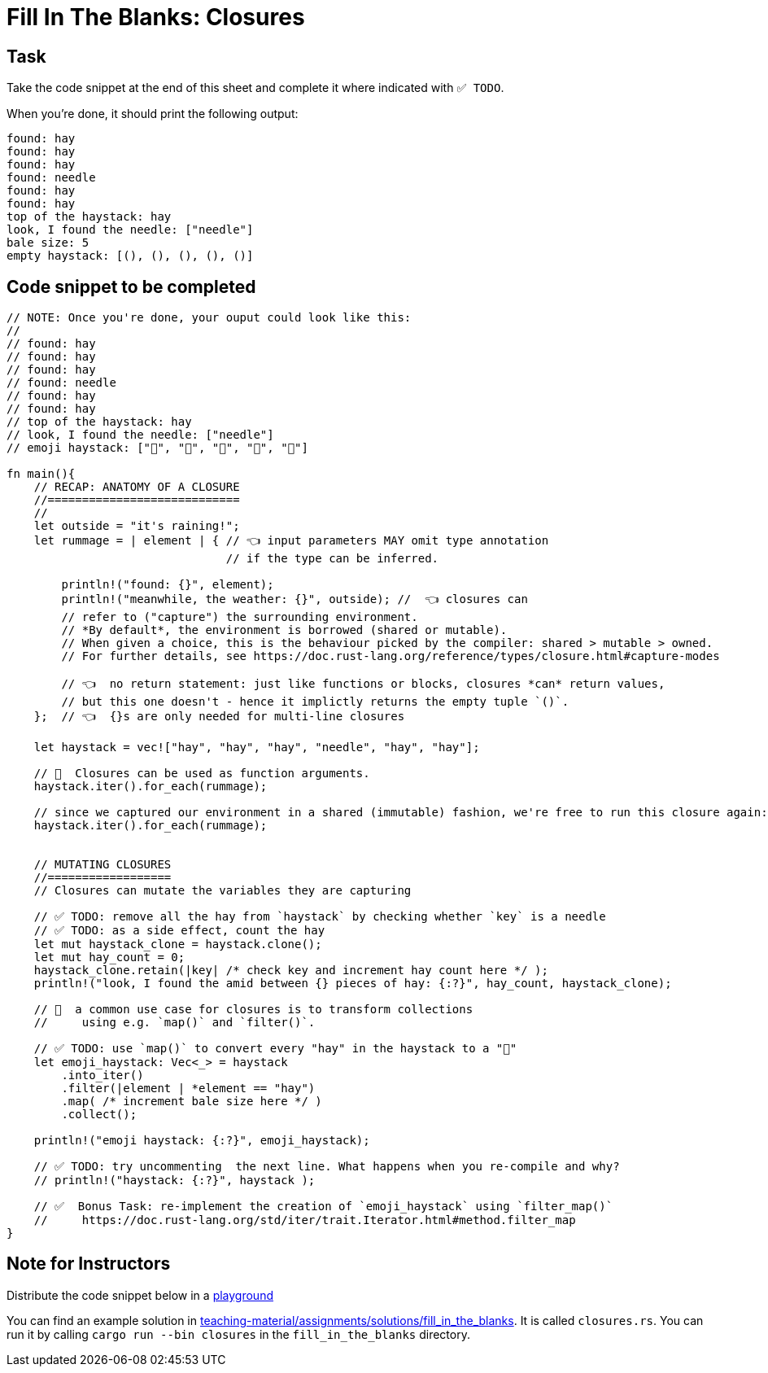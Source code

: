 = Fill In The Blanks: Closures
:source-language: rust

== Task
Take the code snippet at the end of this sheet and complete it where indicated with `✅ TODO`.

When you're done, it should print the following output:

----
found: hay
found: hay
found: hay
found: needle
found: hay
found: hay
top of the haystack: hay
look, I found the needle: ["needle"]
bale size: 5
empty haystack: [(), (), (), (), ()]
----

== Code snippet to be completed

[source,rust]
----
// NOTE: Once you're done, your ouput could look like this:
//
// found: hay
// found: hay
// found: hay
// found: needle
// found: hay
// found: hay
// top of the haystack: hay
// look, I found the needle: ["needle"]
// emoji haystack: ["🌾", "🌾", "🌾", "🌾", "🌾"]

fn main(){
    // RECAP: ANATOMY OF A CLOSURE
    //============================
    //
    let outside = "it's raining!";
    let rummage = | element | { // 👈 input parameters MAY omit type annotation
                                // if the type can be inferred.
        
        println!("found: {}", element);
        println!("meanwhile, the weather: {}", outside); //  👈 closures can
        // refer to ("capture") the surrounding environment.
        // *By default*, the environment is borrowed (shared or mutable).
        // When given a choice, this is the behaviour picked by the compiler: shared > mutable > owned.
        // For further details, see https://doc.rust-lang.org/reference/types/closure.html#capture-modes

        // 👈  no return statement: just like functions or blocks, closures *can* return values,
        // but this one doesn't - hence it implictly returns the empty tuple `()`.
    };  // 👈  {}s are only needed for multi-line closures

    let haystack = vec!["hay", "hay", "hay", "needle", "hay", "hay"];
   
    // 👀  Closures can be used as function arguments.
    haystack.iter().for_each(rummage);

    // since we captured our environment in a shared (immutable) fashion, we're free to run this closure again:
    haystack.iter().for_each(rummage);
    

    // MUTATING CLOSURES
    //==================
    // Closures can mutate the variables they are capturing

    // ✅ TODO: remove all the hay from `haystack` by checking whether `key` is a needle
    // ✅ TODO: as a side effect, count the hay
    let mut haystack_clone = haystack.clone();
    let mut hay_count = 0;
    haystack_clone.retain(|key| /* check key and increment hay count here */ );
    println!("look, I found the amid between {} pieces of hay: {:?}", hay_count, haystack_clone);

    // 👀  a common use case for closures is to transform collections
    //     using e.g. `map()` and `filter()`.

    // ✅ TODO: use `map()` to convert every "hay" in the haystack to a "🌾"
    let emoji_haystack: Vec<_> = haystack
        .into_iter()
        .filter(|element | *element == "hay")
        .map( /* increment bale size here */ )
        .collect();

    println!("emoji haystack: {:?}", emoji_haystack);

    // ✅ TODO: try uncommenting  the next line. What happens when you re-compile and why?
    // println!("haystack: {:?}", haystack );

    // ✅  Bonus Task: re-implement the creation of `emoji_haystack` using `filter_map()`
    //     https://doc.rust-lang.org/std/iter/trait.Iterator.html#method.filter_map
}
----


== Note for Instructors

Distribute the code snippet below in a https://play.rust-lang.org[playground]

You can find an example solution in https://github.com/ferrous-systems/teaching-material/tree/master/assignments/solutions/fill_in_the_blanks[teaching-material/assignments/solutions/fill_in_the_blanks].
It is called `closures.rs`. You can run it by calling `cargo run --bin closures` in the `fill_in_the_blanks` directory.